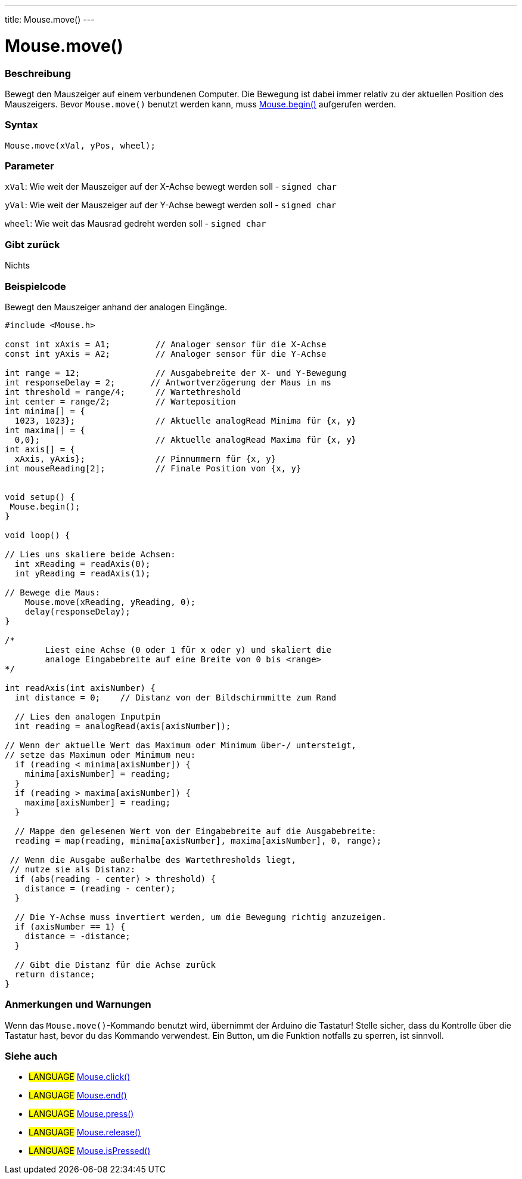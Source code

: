 ---
title: Mouse.move()
---




= Mouse.move()


// OVERVIEW SECTION STARTS
[#overview]
--

[float]
=== Beschreibung
Bewegt den Mauszeiger auf einem verbundenen Computer. Die Bewegung ist dabei immer relativ zu der aktuellen Position des Mauszeigers.
Bevor `Mouse.move()` benutzt werden kann, muss link:../mousebegin[Mouse.begin()] aufgerufen werden.
[%hardbreaks]


[float]
=== Syntax
`Mouse.move(xVal, yPos, wheel);`


[float]
=== Parameter
`xVal`: Wie weit der Mauszeiger auf der X-Achse bewegt werden soll - `signed char`

`yVal`: Wie weit der Mauszeiger auf der Y-Achse bewegt werden soll - `signed char`

`wheel`: Wie weit das Mausrad gedreht werden soll - `signed char`
[float]
=== Gibt zurück
Nichts

--
// OVERVIEW SECTION ENDS




// HOW TO USE SECTION STARTS
[#howtouse]
--

[float]
=== Beispielcode
// Describe what the example code is all about and add relevant code   ►►►►► THIS SECTION IS MANDATORY ◄◄◄◄◄

Bewegt den Mauszeiger anhand der analogen Eingänge.

[source,arduino]
----
#include <Mouse.h>

const int xAxis = A1;         // Analoger sensor für die X-Achse
const int yAxis = A2;         // Analoger sensor für die Y-Achse

int range = 12;               // Ausgabebreite der X- und Y-Bewegung
int responseDelay = 2;       // Antwortverzögerung der Maus in ms
int threshold = range/4;      // Wartethreshold
int center = range/2;         // Warteposition
int minima[] = {
  1023, 1023};                // Aktuelle analogRead Minima für {x, y}
int maxima[] = {
  0,0};                       // Aktuelle analogRead Maxima für {x, y}
int axis[] = {
  xAxis, yAxis};              // Pinnummern für {x, y}
int mouseReading[2];          // Finale Position von {x, y}


void setup() {
 Mouse.begin();
}

void loop() {

// Lies uns skaliere beide Achsen:
  int xReading = readAxis(0);
  int yReading = readAxis(1);

// Bewege die Maus:
    Mouse.move(xReading, yReading, 0);
    delay(responseDelay);
}

/*
	Liest eine Achse (0 oder 1 für x oder y) und skaliert die
	analoge Eingabebreite auf eine Breite von 0 bis <range>
*/

int readAxis(int axisNumber) {
  int distance = 0;    // Distanz von der Bildschirmmitte zum Rand

  // Lies den analogen Inputpin
  int reading = analogRead(axis[axisNumber]);

// Wenn der aktuelle Wert das Maximum oder Minimum über-/ untersteigt,
// setze das Maximum oder Minimum neu:
  if (reading < minima[axisNumber]) {
    minima[axisNumber] = reading;
  }
  if (reading > maxima[axisNumber]) {
    maxima[axisNumber] = reading;
  }

  // Mappe den gelesenen Wert von der Eingabebreite auf die Ausgabebreite:
  reading = map(reading, minima[axisNumber], maxima[axisNumber], 0, range);

 // Wenn die Ausgabe außerhalbe des Wartethresholds liegt,
 // nutze sie als Distanz:
  if (abs(reading - center) > threshold) {
    distance = (reading - center);
  }

  // Die Y-Achse muss invertiert werden, um die Bewegung richtig anzuzeigen.
  if (axisNumber == 1) {
    distance = -distance;
  }

  // Gibt die Distanz für die Achse zurück
  return distance;
}
----
[%hardbreaks]

[float]
=== Anmerkungen und Warnungen
Wenn das `Mouse.move()`-Kommando benutzt wird, übernimmt der Arduino die Tastatur! Stelle sicher, dass du Kontrolle über die Tastatur hast, bevor du das Kommando verwendest.
Ein Button, um die Funktion notfalls zu sperren, ist sinnvoll.

--
// HOW TO USE SECTION ENDS


// SEE ALSO SECTION
[#see_also]
--

[float]
=== Siehe auch

[role="language"]
* #LANGUAGE# link:../mouseclick[Mouse.click()]
* #LANGUAGE# link:../mouseend[Mouse.end()]
* #LANGUAGE# link:../mousepress[Mouse.press()]
* #LANGUAGE# link:../mouserelease[Mouse.release()]
* #LANGUAGE# link:../mouseispressed[Mouse.isPressed()]

--
// SEE ALSO SECTION ENDS
